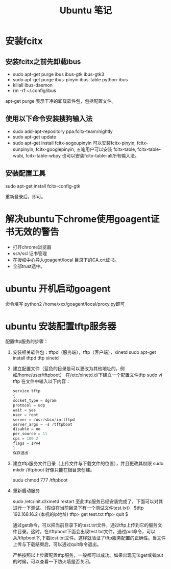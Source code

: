 #+TITLE:  Ubuntu 笔记

#+OPTIONS: ^:nil

* 安装fcitx
** 安装fcitx之前先卸载ibus
- sudo apt-get purge ibus ibus-gtk ibus-gtk3
- sudo apt-get purge ibus-pinyin ibus-table python-ibus
- killall ibus-daemon
- rm -rf ~/.config/ibus
apt-get purge 表示干净的卸载软件包，包括配置文件。

** 使用以下命令安装搜狗输入法
- sudo add-apt-repository ppa:fcitx-team/nightly
- sudo apt-get update
- sudo apt-get install fcitx-sogoupinyin
    可以安装fcitx-pinyin, fcitx-sunpinyin, fcitx-googlepinyin, 
    五笔用户可以安装 fcitx-table, fcitx-table-wubi, fcitx-table-wbpy
    也可以安装fcitx-table-all所有输入法。

** 安装配置工具
sudo apt-get install fcitx-config-gtk



重新登录后，即可。

* 解决ubuntu下chrome使用goagent证书无效的警告
- 打开chrome浏览器
- ssh/ssl 证书管理
- 在授权中心导入goagent/local 目录下的CA.crt证书。
- 全部trust选中。
* ubuntu 开机启动goagent

命令填写 python2 /home/xxx/goagent/local/proxy.py即可


* ubuntu 安装配置tftp服务器

配置tftp服务的步骤： 
 1. 安装相关软件包：tftpd（服务端），tftp（客户端），xinetd 
    sudo apt-get install tftpd tftp xinetd

 2. 建立配置文件（蓝色的目录是可以更改为其他地址的，例如/home/user/tftpboot） 
    在/etc/xinetd.d/下建立一个配置文件tftp 
    sudo vi tftp 
    在文件中输入以下内容： 
    #+BEGIN_SRC c
service tftp 
{ 
socket_type = dgram 
protocol = udp 
wait = yes 
user = root 
server = /usr/sbin/in.tftpd 
server_args = -s /tftpboot 
disable = no 
per_source = 11 
cps = 100 2 
flags = IPv4 
} 
保存退出
    #+END_SRC
 3. 建立tftp服务文件目录（上传文件与下载文件的位置），并且更改其权限 
    sudo mkdir /tftpboot     好像只能在根目录创建。

    sudu chmod 777 /tftpboot

 4. 重新启动服务 

    sudo /etc/init.d/xinetd restart 
    至此tftp服务已经安装完成了，下面可以对其进行一下测试。（假设在当前目录下有一个测试文件test.txt） 
    $tftp 192.168.16.2 (本机的ip地址) 
    tftp> get test.txt 
    tftp> quit 
    $

    通过get命令，可以把当前目录下的test.txt文件，通过tftp上传到它的服务文件目录。这时，在/tftpboot下面会出现test.txt文件。通过put命令，可以从/tftpboot下,下载test.txt文件。这样就验证了tftp服务配置的正确性。当文件上传与下载结束后，可以通过quit命令退出。

    严格按照以上步骤配置tftp服务，一般都可以成功。如果出现无法get或者put的时候，可以查看一下防火墙是否关闭。

